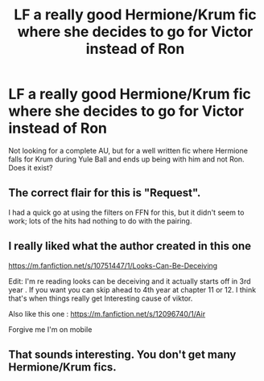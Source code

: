 #+TITLE: LF a really good Hermione/Krum fic where she decides to go for Victor instead of Ron

* LF a really good Hermione/Krum fic where she decides to go for Victor instead of Ron
:PROPERTIES:
:Author: AssistantKurisutina
:Score: 3
:DateUnix: 1583790126.0
:DateShort: 2020-Mar-10
:FlairText: Request
:END:
Not looking for a complete AU, but for a well written fic where Hermione falls for Krum during Yule Ball and ends up being with him and not Ron. Does it exist?


** The correct flair for this is "Request".

I had a quick go at using the filters on FFN for this, but it didn't seem to work; lots of the hits had nothing to do with the pairing.
:PROPERTIES:
:Author: thrawnca
:Score: 4
:DateUnix: 1583807332.0
:DateShort: 2020-Mar-10
:END:


** I really liked what the author created in this one

[[https://m.fanfiction.net/s/10751447/1/Looks-Can-Be-Deceiving]]

Edit: I'm re reading looks can be deceiving and it actually starts off in 3rd year . If you want you can skip ahead to 4th year at chapter 11 or 12. I think that's when things really get Interesting cause of viktor.

Also like this one : [[https://m.fanfiction.net/s/12096740/1/Air]]

Forgive me I'm on mobile
:PROPERTIES:
:Author: AmillyCalais
:Score: 3
:DateUnix: 1583815159.0
:DateShort: 2020-Mar-10
:END:


** That sounds interesting. You don't get many Hermione/Krum fics.
:PROPERTIES:
:Author: frostking104
:Score: 2
:DateUnix: 1583802311.0
:DateShort: 2020-Mar-10
:END:
